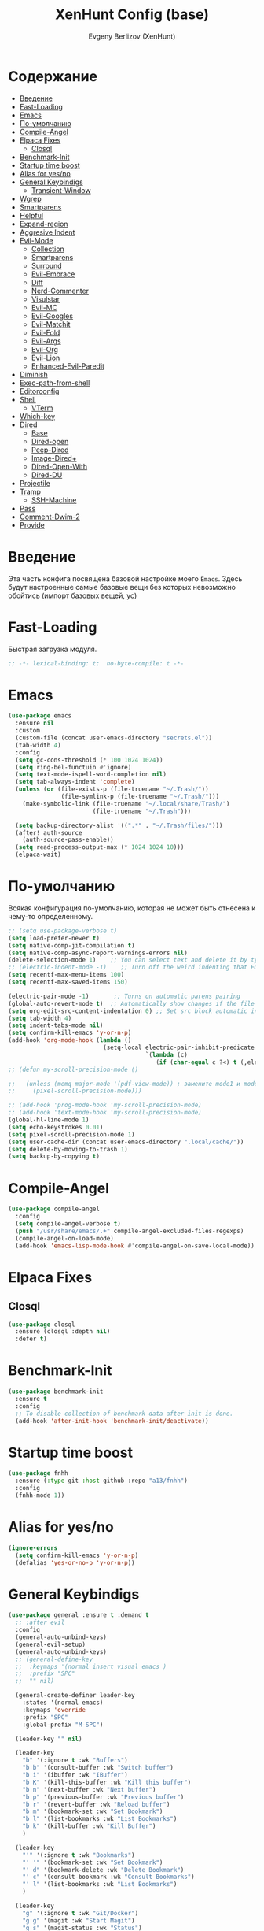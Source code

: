 #+TITLE:XenHunt Config (base)
#+AUTHOR: Evgeny Berlizov (XenHunt)
#+DESCRIPTION: XenHunt's config of basic features
#+STARTUP: content
#+PROPERTY: header-args :tangle base.el
* Содержание
:PROPERTIES:
:TOC:      :include all :depth 100 :force (nothing) :ignore (this) :local (nothing)
:END:
:CONTENTS:
- [[#введение][Введение]]
- [[#fast-loading][Fast-Loading]]
- [[#emacs][Emacs]]
- [[#по-умолчанию][По-умолчанию]]
- [[#compile-angel][Compile-Angel]]
- [[#elpaca-fixes][Elpaca Fixes]]
  - [[#closql][Closql]]
- [[#benchmark-init][Benchmark-Init]]
- [[#startup-time-boost][Startup time boost]]
- [[#alias-for-yesno][Alias for yes/no]]
- [[#general-keybindigs][General Keybindigs]]
  - [[#transient-window][Transient-Window]]
- [[#wgrep][Wgrep]]
- [[#smartparens][Smartparens]]
- [[#helpful][Helpful]]
- [[#expand-region][Expand-region]]
- [[#aggresive-indent][Aggresive Indent]]
- [[#evil-mode][Evil-Mode]]
  - [[#collection][Collection]]
  - [[#smartparens-0][Smartparens]]
  - [[#surround][Surround]]
  - [[#evil-embrace][Evil-Embrace]]
  - [[#diff][Diff]]
  - [[#nerd-commenter][Nerd-Commenter]]
  - [[#visulstar][Visulstar]]
  - [[#evil-mc][Evil-MC]]
  - [[#evil-googles][Evil-Googles]]
  - [[#evil-matchit][Evil-Matchit]]
  - [[#evil-fold][Evil-Fold]]
  - [[#evil-args][Evil-Args]]
  - [[#evil-org][Evil-Org]]
  - [[#evil-lion][Evil-Lion]]
  - [[#enhanced-evil-paredit][Enhanced-Evil-Paredit]]
- [[#diminish][Diminish]]
- [[#exec-path-from-shell][Exec-path-from-shell]]
- [[#editorconfig][Editorconfig]]
- [[#shell][Shell]]
  - [[#vterm][VTerm]]
- [[#which-key][Which-key]]
- [[#dired][Dired]]
  - [[#base][Base]]
  - [[#dired-open][Dired-open]]
  - [[#peep-dired][Peep-Dired]]
  - [[#image-dired][Image-Dired+]]
  - [[#dired-open-with][Dired-Open-With]]
  - [[#dired-du][Dired-DU]]
- [[#projectile][Projectile]]
- [[#tramp][Tramp]]
  - [[#ssh-machine][SSH-Machine]]
- [[#pass][Pass]]
- [[#comment-dwim-2][Comment-Dwim-2]]
- [[#provide][Provide]]
:END:
* Введение
:PROPERTIES:
:CUSTOM_ID: введение
:END:

Эта часть конфига посвящена базовой настройке моего =Emacs=. Здесь будут настроенные самые базовые вещи без которых невозможно обойтись (импорт базовых вещей, ус)

* Fast-Loading
:PROPERTIES:
:CUSTOM_ID: fast-loading
:END:

Быстрая загрузка модуля.

#+begin_src emacs-lisp
;; -*- lexical-binding: t;  no-byte-compile: t -*-
#+end_src

* Emacs 
:PROPERTIES:
:CUSTOM_ID: emacs
:END:
#+begin_src emacs-lisp
(use-package emacs
  :ensure nil
  :custom
  (custom-file (concat user-emacs-directory "secrets.el"))
  (tab-width 4)
  :config
  (setq gc-cons-threshold (* 100 1024 1024))
  (setq ring-bel-functuin #'ignore)  
  (setq text-mode-ispell-word-completion nil)
  (setq tab-always-indent 'complete)
  (unless (or (file-exists-p (file-truename "~/.Trash/"))
               (file-symlink-p (file-truename "~/.Trash/")))
    (make-symbolic-link (file-truename "~/.local/share/Trash/")
                        (file-truename "~/.Trash")))

  (setq backup-directory-alist '((".*" . "~/.Trash/files/")))
  (after! auth-source
    (auth-source-pass-enable))
  (setq read-process-output-max (* 1024 1024 10)))
  (elpaca-wait)

#+end_src
* По-умолчанию
:PROPERTIES:
:CUSTOM_ID: по-умолчанию
:END:

Всякая конфигурация по-умолчанию, которая не может быть отнесена к чему-то определенному.

#+begin_src emacs-lisp
;; (setq use-package-verbose t)
(setq load-prefer-newer t)
(setq native-comp-jit-compilation t)
(setq native-comp-async-report-warnings-errors nil)
(delete-selection-mode 1)    ;; You can select text and delete it by typing.
;; (electric-indent-mode -1)    ;; Turn off the weird indenting that Emacs does by default.
(setq recentf-max-menu-items 100)
(setq recentf-max-saved-items 150)

(electric-pair-mode -1)       ;; Turns on automatic parens pairing
(global-auto-revert-mode t)  ;; Automatically show changes if the file has changed
(setq org-edit-src-content-indentation 0) ;; Set src block automatic indent to 0 instead of 2.
(setq tab-width 4)
(setq indent-tabs-mode nil)
(setq confirm-kill-emacs 'y-or-n-p)
(add-hook 'org-mode-hook (lambda ()
			               (setq-local electric-pair-inhibit-predicate
				                       `(lambda (c)
					                      (if (char-equal c ?<) t (,electric-pair-inhibit-predicate c))))))
;; (defun my-scroll-precision-mode ()

;;   (unless (memq major-mode '(pdf-view-mode)) ; замените mode1 и mode2 на режимы, в которых не нужно включать display-line-numbers-mode
;;     (pixel-scroll-precision-mode)))

;; (add-hook 'prog-mode-hook 'my-scroll-precision-mode)
;; (add-hook 'text-mode-hook 'my-scroll-precision-mode)
(global-hl-line-mode 1)
(setq echo-keystrokes 0.01)
(setq pixel-scroll-precision-mode 1)
(setq user-cache-dir (concat user-emacs-directory ".local/cache/"))
(setq delete-by-moving-to-trash 1)
(setq backup-by-copying t)
#+end_src

* Compile-Angel
:PROPERTIES:
:CUSTOM_ID: compile-angel
:END:
#+begin_src emacs-lisp
(use-package compile-angel
  :config
  (setq compile-angel-verbose t)
  (push "/usr/share/emacs/.+" compile-angel-excluded-files-regexps)
  (compile-angel-on-load-mode)
  (add-hook 'emacs-lisp-mode-hook #'compile-angel-on-save-local-mode))
#+end_src
* Elpaca Fixes
:PROPERTIES:
:CUSTOM_ID: elpaca-fixes
:END:
** Closql
:PROPERTIES:
:CUSTOM_ID: closql
:END:
#+begin_src emacs-lisp
(use-package closql
  :ensure (closql :depth nil)
  :defer t)
#+end_src
* Benchmark-Init
:PROPERTIES:
:CUSTOM_ID: benchmark-init
:END:
#+begin_src emacs-lisp
(use-package benchmark-init
  :ensure t
  :config
  ;; To disable collection of benchmark data after init is done.
  (add-hook 'after-init-hook 'benchmark-init/deactivate))
#+end_src
* Startup time boost
:PROPERTIES:
:CUSTOM_ID: startup-time-boost
:END:
#+begin_src emacs-lisp
(use-package fnhh
  :ensure (:type git :host github :repo "a13/fnhh")
  :config
  (fnhh-mode 1))
#+end_src
* Alias for yes/no
:PROPERTIES:
:CUSTOM_ID: alias-for-yesno
:END:
#+begin_src emacs-lisp
(ignore-errors
  (setq confirm-kill-emacs 'y-or-n-p)
  (defalias 'yes-or-no-p 'y-or-n-p))
#+end_src
* General Keybindigs
:PROPERTIES:
:CUSTOM_ID: general-keybindigs
:END:

#+begin_src emacs-lisp
(use-package general :ensure t :demand t
  ;; :after evil
  :config
  (general-auto-unbind-keys)
  (general-evil-setup)
  (general-auto-unbind-keys)
  ;; (general-define-key
  ;;  :keymaps '(normal insert visual emacs )
  ;;  :prefix "SPC"
  ;;  "" nil)

  (general-create-definer leader-key
    :states '(normal emacs)
    :keymaps 'override
    :prefix "SPC"
    :global-prefix "M-SPC")

  (leader-key "" nil)

  (leader-key
    "b" '(:ignore t :wk "Buffers")
    "b b" '(consult-buffer :wk "Switch buffer")
    "b i" '(ibuffer :wk "IBuffer")
    "b K" '(kill-this-buffer :wk "Kill this buffer")
    "b n" '(next-buffer :wk "Next buffer")
    "b p" '(previous-buffer :wk "Previous buffer")
    "b r" '(revert-buffer :wk "Reload buffer")
    "b m" '(bookmark-set :wk "Set Bookmark")
    "b l" '(list-bookmarks :wk "List Bookmarks")
    "b k" '(kill-buffer :wk "Kill Buffer")
    )

  (leader-key
    "'" '(:ignore t :wk "Bookmarks")
    "' '" '(bookmark-set :wk "Set Bookmark")
    "' d" '(bookmark-delete :wk "Delete Bookmark")
    "' c" '(consult-bookmark :wk "Consult Bookmarks")
    "' l" '(list-bookmarks :wk "List Bookmarks")
    )

  (leader-key
    "g" '(:ignore t :wk "Git/Docker")
    "g g" '(magit :wk "Start Magit")
    "g s" '(magit-status :wk "Status")
    "g d" '(magit-diff :wk "Diff")
    "g t" '(git-timemachine :wk "Timemachine")
    "g D" '(docker :wk "Docker")
    )

  (leader-key
    "i" '(:ingore t :wk "Insert")
    "i e" '(emoji-insert :wk "Insert")
    "i c" '(insert-char :wk "Character")
    "i t" '(table-insert :wk "Table")
    "i y" '(consult-yasnippet :wk "Snippet")

    )
  (leader-key
    "s" '(:ignore t :wk "Search")
    "s b" '(consult-buffer :wk "Buffer")
    "sd" '(:ignore t :wk "ToDo")
    "sdb" '(consult-todo :wk "In buffers")
    "sdd" '(consult-todo-all :wk "Everywhere")
    "sdD" '(consult-todo-dir :wk "In current directory")
    "sdp" '(consult-todo-project :wk "In project")
    "sD" '(consult-dir :wk "Directory")
    "s i" '(consult-imenu :wk "Imenu")
    "s f" '(consult-omni-fd :wk "File")
    "s a" '(consult-omni-apps :wk "Apps")
    "s t" '(consult-omni-ripgrep :wk "Text")
    "s T" '(consult-omni-ripgrep-all :wk "Text (even pdf, archives and etc)")
    "s g" '(consult-omni-git-grep :wk "Git Files")
    "s m" '(consult-man :wk "Man pages")
    ;; "s G" '(consult-omni-github :wk "Github repos")
    "s p" '(pass :wk "Password")
    ;; "s "
    )
  (leader-key
    "f" '(:ignore t :wk "Files")
    "." '(find-file :wk "Find File")
    "f C" '((lambda () (interactive) (find-file "~/.emacs.d/")) :wk "Find files in config folder")
    "f c" '((lambda () (interactive) (find-file "~/.emacs.d/lisp/conf-files/")) :wk "Edit config file")
    "f r" '(consult-recent-file :wk "Find recent file")
    ;; "f f" '(consult-omni-fd :wk "Find file (consult)")
    )

  (general-define-key
   :keymaps 'projectile-command-map
   ;; :prefix "SPC p" ; Префикс для доступа к ключам projectile-command-map
   "f" 'consult-projectile-find-file
   "p" 'consult-projectile-switch-project
   "d" 'consult-projectile-find-dir
   "b" 'consult-projectile-switch-to-buffer
   ;; "s" 'projectile-switch-project
   ;; "g" 'projectile-ag
   ;; Добавьте другие свои привязки клавиш здесь
   )

  (leader-key
    "p" '(projectile-command-map :wk "Projectile"))
  (global-set-key (kbd "C-+") '(lambda () (interactive) (text-scale-increase 0.1)))
  (global-set-key (kbd "C--") '(lambda () (interactive) (text-scale-decrease 0.1)))

  ;; (leader-key
  ;;   "e" '(:ignore t :wk "Evaluate")
  ;;   "e b" '(eval-buffer :wk "Evaluate buffer")
  ;;   "e d" '(eval-defun :wk "Evaluate defun or after a point")
  ;;   "e e" '(eval-expression :wk "Evaluate expression")
  ;;   "e l" '(eval-last-sexp :wk "Evaluate expression before point")
  ;;   "e r" '(eval-region :wk "Evaluate region"))

  (leader-key
    "h"  '(:ignore t :wk "Help")
    "h d" '(devdocs-lookup :wk "Devdocs current")
    "h D" '(devdocs-peruse :wk "Devdocs search")
    "h e" '(:ignore t :wk "Evaluate")
    "h e e" '(eval-expression :wk "Expression")
    "h e r" '(eval-region :wk "Region")
    "h e b" '(eval-buffer :wk "Buffer")
    "h f" '(helpful-function :wk "Describe function")
    "h v" '(helpful-variable :wk "Describe variable")
    "h ." '(helpful-at-point :wk "Help at point")
    "h m" '(helpful-macro :wk "Describe macro")
    "h E" '(elpaca-manager :WK "Elpaca manager")
    "h t" '(consult-theme :wk "Change theme")
    "h M" '(describe-mode :wk "Describe mode")
    "h p" '(describe-package :wk "Describe package")
    "h k" '(describe-key :wk "Describe key")
    "h K" '(describe-keymap :wk "Describe keymap")
    "h l" '(view-lossage :wk "History of key seq")
    "h c" '(command-history :wk "History of commands")
    "h r r" '((lambda () (interactive) (load-file user-init-file)(ignore (elpaca-process-queues))) :wk "Reload emacs config"))

  (leader-key
    "t" '(:ignore t :wk "Toggle")
    "t l" '(display-line-numbers-mode :wk "Toggle line numbers")
    "t t" '(visual-line-mode :wk "Toggle truncated lines")
    "t f" '(focus-mode :wk "Focus Mode")
    "t T" '(indent-tabs-mode :wk "Tab Mode")
    )

  ;; (leader-key
  ;;   "w" '(:ignore t :wk "Windows")
  ;;   ;; Window splits
  ;;   "w c" '(evil-window-delete :wk "Close window")
  ;;   "w n" '(evil-window-new :wk "New window")
  ;;   "w s" '(evil-window-split :wk "Horizontal split window")
  ;;   "w v" '(evil-window-vsplit :wk "Vertical split window")
  ;;   ;; Window motions
  ;;   "w h" '(evil-window-left :wk "Window left")
  ;;   "w j" '(evil-window-down :wk "Window down")
  ;;   "w k" '(evil-window-up :wk "Window up")
  ;;   "w l" '(evil-window-right :wk "Window right")
  ;;   "w <left>" '(evil-window-left :wk "Window left")
  ;;   "w <down>" '(evil-window-down :wk "Window down")
  ;;   "w <up>" '(evil-window-up :wk "Window up")
  ;;   "w <right>" '(evil-window-right :wk "Window right")
  ;;   "w w" '(evil-window-next :wk "Goto next window")
  ;;   ;; Move Windows
  ;;   "w H" '(buf-move-left :wk "Buffer move left")
  ;;   "w J" '(buf-move-down :wk "Buffer move down")
  ;;   "w K" '(buf-move-up :wk "Buffer move up")
  ;;   "w L" '(buf-move-right :wk "Buffer move right")
  ;;   "w q" '(kill-buffer-and-window :wk "Kill buffer with window")
  ;;   )
  (leader-key
    "w" '(my/window-tmenu :wk "Windows"))

  (leader-key
    "C-c" '(:ignore t :wk "Codeium")
    "C-c t" '(my/toggle-codeium :wk "Toggle Codeium")
    "C-c c" '(my/strict-complete-codeium :wk "Call Codeium Completion")
    )

  )
(elpaca-wait)
#+end_src

#+RESULTS:
** Transient-Window
:PROPERTIES:
:CUSTOM_ID: transient-window
:END:
#+begin_src emacs-lisp
(transient-define-prefix my/resize-window-tmenu ()
  "Transient menu for resizing windows"
  [["Width"
    ("w" "+" evil-window-increase-width :transient t)
    ("W" "-" evil-window-decrease-width :transient t)]
   ["Height"
    ("h" "+" evil-window-increase-height :transient t)
    ("H" "-" evil-window-decrease-height :transient t)]]
  [:class transient-row
          (casual-lib-quit-one)])
(transient-define-prefix my/window-tmenu ()
  "Transient menu for managing windows"
  [["Focus"
    ("h" "←" evil-window-left :transient t)
    ("<left>" "←" evil-window-left :transient t)
    ("l" "→" evil-window-right :transient t)
    ("<right>" "→" evil-window-right :transient t)
    ("j" "↓" evil-window-down :transient t)
    ("<down>" "↓" evil-window-down :transient t)
    ("k" "↑" evil-window-up :transient t)
    ("<up>" "↑" evil-window-up :transient t)]
   ["Movement"
    ("H" "←" buf-move-left :transient t)
    ("S-<left>" "←" buf-move-left :transient t)
    ("L" "→" buf-move-right :transient t)
    ("S-<right>" "→" buf-move-right :transient t)
    ("J" "↓" buf-move-down :transient t)
    ("S-<down>" "↓" buf-move-down :transient t)
    ("K" "↑" buf-move-up :transient t)
    ("S-<up>" "↑" buf-move-up :transient t)]
   ["Spliting"
    ("s" "Horizontal" evil-window-split :transient nil)
    ("v" "Vertical" evil-window-vsplit :transient nil)]]
  [["Other"
    ("r" "Resizing>" my/resize-window-tmenu)
    ("c" "Close" evil-window-delete :transient nil)
    ("Q" "Close with buffer" kill-buffer-and-window :transient nil)]]
  [:class transient-row
          (casual-lib-quit-one)])
#+end_src

* Wgrep
:PROPERTIES:
:CUSTOM_ID: wgrep
:END:
#+begin_src emacs-lisp
(use-package wgrep)
#+end_src
* Smartparens 
:PROPERTIES:
:CUSTOM_ID: smartparens
:END:
#+begin_src emacs-lisp
;; (use-package smartparens-config)
(use-package smartparens-mode
  :ensure smartparens  ;; install the package
  :hook (prog-mode text-mode markdown-mode) ;; add `smartparens-mode` to these hooks
  :config
  ;; load default config
  (require 'smartparens-config))

#+end_src
* Helpful
:PROPERTIES:
:CUSTOM_ID: helpful
:END:
#+begin_src emacs-lisp
(use-package helpful)
#+end_src
* Expand-region
:PROPERTIES:
:CUSTOM_ID: expand-region
:END:
#+begin_src emacs-lisp
(use-package expand-region
  :ensure (:depth nil)
  :after general
  :config
  (leader-key
    "=" '(er/expand-region :wk "Expand region")
    "-" '(er/contract-region :wk "Contract region")
    )
  )
(elpaca-wait)
#+end_src
* Aggresive Indent
:PROPERTIES:
:CUSTOM_ID: aggresive-indent
:END:
#+begin_src emacs-lisp
(use-package aggressive-indent
  :config
  (setq global-aggressive-indent-mode 1)
  )
  #+end_src
* Evil-Mode
:PROPERTIES:
:CUSTOM_ID: evil-mode
:END:
#+begin_src emacs-lisp
(use-package evil
  :defer 2
  :init
  (setq evil-want-integration t)
  (setq evil-want-keybinding nil)
  (setq evil-vsplit-window-right t)
  (setq evil-split-window-below t)
  
  (setq evil-want-C-i-jump nil)
  (setq evil-want-c-i-jump nil)
  (setq evil-want-fine-undo t)

  :config
  ;; (evil-define-key 'normal 'global (kbd "g c") 'comment-line)
  ;; (evil-define-key 'visual 'global (kbd "g c") 'comment-dwim)
  (evil-define-key '(normal visual) 'global (kbd "g c") 'comment-dwim-2)
  (evil-define-key 'normal org-mode-map (kbd "RET") 'org-babel-execute-src-block)
  (evil-define-key 'normal org-mode-map (kbd "C-M-<down>") 'org-promote-subtree)
  (evil-set-leader nil (kbd "SPC"))
  (evil-define-key 'normal org-mode-map (kbd "C-M-<up>") 'org-demote-subtree)
  (evil-set-undo-system 'undo-redo)
  (evil-mode))

;; (use-package evil-tutor :ensure t :demand t)
(elpaca-wait)

;; Setting RETURN key in org-mode to follow links
(setq org-return-follows-link  t)

#+end_src
** Collection
:PROPERTIES:
:CUSTOM_ID: collection
:END:
#+begin_src emacs-lisp
(use-package evil-collection :ensure t :demand t
  :after evil
  :config
  (setq evil-collection-mode-list '((pdf pdf-view)
                                    calendar
				                    devdocs
				                    doc-view
				                    elfeed
				                    elisp-mode
				                    elpaca
				                    embark
				                    evil-mc
				                    flycheck
				                    flymake
				                    imenu
				                    imenu-list
				                    js2-mode
				                    org
				                    org-roam
				                    pass
				                    python
				                    rjsx-mode
				                    typescript-mode
				                    which-key
				                    xref
				                    yaml-mode
 				                    bookmark
 				                    bufler
 				                    compile
 				                    consult
 				                    corfu
 				                    dashboard
 				                    dired
 				                    dired-sidebar
 				                    forge
 				                    git-timemachine
 				                    ibuffer
 				                    indent
 				                    minibuffer
 				                    sh-script
 				                    vertico
 				                    vterm
                                    (custom cus-edit)
                                    (image image-mode)
                                    (magit magit-submodule)
                                    arc-mode
                                    cider
                                    cmake-mode
                                    daemons
                                    disk-usage
                                    docker
                                    evil-mc
                                    guix
                                    help
                                    helpful
                                    image+
                                    image-dired
                                    lsp-ui-imenu
                                    magit-repos
                                    magit-section
                                    magit-todos
                                    man
                                    nov
                                    scheme
                                    smerge-mode
                                    tar-mode
                                    telega
                                    trashed
                                    wdired
                                    wgrep
                                    woman
                                    xwidget))
  (evil-collection-init)
  )
(elpaca-wait)


(after! 'evil-maps
  (define-key evil-motion-state-map (kbd "SPC") nil)
  (define-key evil-motion-state-map (kbd "RET") nil)
  (define-key evil-motion-state-map (kbd "TAB") nil)
  (define-key evil-motion-state-map (kbd "C-o") nil)
  )

#+end_src

#+RESULTS:

** Smartparens
:PROPERTIES:
:CUSTOM_ID: smartparens-0
:END:
#+begin_src emacs-lisp
(use-package evil-smartparens
  :after smartparens-mode
  :config
  (add-hook 'smartparens-enabled-hook #'evil-smartparens-mode)
  )
#+end_src
** Surround
:PROPERTIES:
:CUSTOM_ID: surround
:END:
#+begin_src emacs-lisp
(use-package evil-surround
  :after evil
  ;; :commands (global-evil-surround-mode
  ;;            evil-surround-edit
  ;;            evil-Surround-edit
  ;;            evil-surround-region)
  :config (global-evil-surround-mode 1))

#+end_src
** Evil-Embrace
:PROPERTIES:
:CUSTOM_ID: evil-embrace
:END:
#+begin_src emacs-lisp

(use-package embrace

  :ensure (:depth nil)
  )
(elpaca-wait)


(use-package evil-embrace
  :commands embrace-add-pair embrace-add-pair-regexp
  :hook (LaTeX-mode . embrace-LaTeX-mode-hook)
  :hook (org-mode . embrace-org-mode-hook)
  :hook (ruby-mode . embrace-ruby-mode-hook)
  :hook (emacs-lisp-mode . embrace-emacs-lisp-mode-hook)
  ;; :hook ((c++-mode c++-ts-mode rustic-mode csharp-mode java-mode swift-mode typescript-mode)
  ;;        . +evil-embrace-angle-bracket-modes-hook-h)
  ;; :hook (scala-mode . +evil-embrace-scala-mode-hook-h)
  :init
  (after! evil-surround
    (evil-embrace-enable-evil-surround-integration))
  )
(elpaca-wait)
#+end_src
** Diff
:PROPERTIES:
:CUSTOM_ID: diff
:END:
#+begin_src emacs-lisp
;; (use-package evil-quick-diff
;;   :commands (evil-quick-diff evil-quick-diff-cancel))
#+end_src
** Nerd-Commenter
:PROPERTIES:
:CUSTOM_ID: nerd-commenter
:END:
#+begin_src emacs-lisp
(use-package evil-nerd-commenter
  :commands (evilnc-comment-operator
             evilnc-inner-comment
             evilnc-outer-commenter)
  ;; :general ([remap comment-line] #'evilnc-comment-or-uncomment-lines)
  )
#+end_src
** Visulstar
:PROPERTIES:
:CUSTOM_ID: visulstar
:END:
#+begin_src emacs-lisp
(use-package evil-visualstar
  :after evil
  :commands (evil-visualstar/begin-search
             evil-visualstar/begin-search-forward
             evil-visualstar/begin-search-backward)
  :init
  (evil-define-key* 'visual 'global
    "*" #'evil-visualstar/begin-search-forward
    "#" #'evil-visualstar/begin-search-backward))
#+end_src
** Evil-MC
:PROPERTIES:
:CUSTOM_ID: evil-mc
:END:
#+begin_src emacs-lisp
(use-package evil-mc
  :after evil
  :config
  (global-evil-mc-mode  1) ;; enable
  )
#+end_src
** Evil-Googles
:PROPERTIES:
:CUSTOM_ID: evil-googles
:END:
#+begin_src emacs-lisp
(use-package evil-goggles
  :ensure t
  :config
  (evil-goggles-mode)

  ;; optionally use diff-mode's faces; as a result, deleted text
  ;; will be highlighed with `diff-removed` face which is typically
  ;; some red color (as defined by the color theme)
  ;; other faces such as `diff-added` will be used for other actions
  (evil-goggles-use-diff-faces))
#+end_src
** Evil-Matchit
:PROPERTIES:
:CUSTOM_ID: evil-matchit
:END:
#+begin_src emacs-lisp
(use-package evil-matchit
  :config
  (global-evil-matchit-mode 1))
#+end_src
** Evil-Fold
:PROPERTIES:
:CUSTOM_ID: evil-fold
:END:
#+begin_src emacs-lisp
(use-package vimish-fold
  ;; :ensure
  :after evil)

(use-package evil-vimish-fold
  ;; :ensure
  :after vimish-fold
  :init
  (setq evil-vimish-fold-mode-lighter " ⮒")
  (setq evil-vimish-fold-target-modes '(prog-mode conf-mode text-mode))
  :config
  (global-evil-vimish-fold-mode))
#+end_src
** Evil-Args
:PROPERTIES:
:CUSTOM_ID: evil-args
:END:
#+begin_src emacs-lisp
(use-package evil-args
  ;; :hook ((emacs-lisp-mode clojure-ts-mode clojure-mode scheme-mode) #'setup-evil-args-for-lisp)
  ;; :init
  ;; (defun my/evil-args-hook ()
  ;;   (setq-local evil-args-delimiters " "))
  ;; (defun my/setup-evil-args-lisp ()
  ;;   (let ((hooks '('emacs-lisp-mode-hook 'clojure-ts-mode-hook 'clojure-mode-hook 'scheme-mode-hook)))
  ;;     (mapcar (lambda (x)
  ;; 		(unless (member #'my/evil-args-hook x)
  ;; 		  (add-hook #'my/evil-args-hook x))) hooks)))
  :config
  ;; (add-hook 'server-after-make-frame-hook #'my/setup-evil-args-lisp)
  ;; bind evil-args text objects
  (define-key evil-inner-text-objects-map "a" 'evil-inner-arg)
  (define-key evil-outer-text-objects-map "a" 'evil-outer-arg)

  ;; bind evil-forward/backward-args
  (define-key evil-normal-state-map "L" 'evil-forward-arg)
  (define-key evil-normal-state-map "H" 'evil-backward-arg)
  (define-key evil-motion-state-map "L" 'evil-forward-arg)
  (define-key evil-motion-state-map "H" 'evil-backward-arg)

  ;; bind evil-jump-out-args
  (define-key evil-normal-state-map "K" 'evil-jump-out-args)
  )
#+end_src

#+RESULTS:
: [nil 26421 43836 28126 nil elpaca-process-queues nil nil 955000 nil]

** Evil-Org
:PROPERTIES:
:CUSTOM_ID: evil-org
:END:
#+begin_src emacs-lisp
(use-package evil-org
  :ensure t
  :after org
  :hook (org-mode . evil-org-mode)
  :config
  (evil-org-set-key-theme '(navigation insert textobjects additional calendar))
  (require 'evil-org-agenda)
  (evil-org-agenda-set-keys))
#+end_src

#+RESULTS:
: [nil 26475 55213 840354 nil elpaca-process-queues nil nil 718000 nil]

** Evil-Lion
:PROPERTIES:
:CUSTOM_ID: evil-lion
:END:
#+begin_src emacs-lisp
(use-package evil-lion
  :after evil
  :config
  (setq evil-lion-left-align-key (kbd "g a")
        evil-lion-right-align-key (kbd "g A"))
  (evil-lion-mode))
#+end_src

#+RESULTS:
: [nil 26456 21103 27832 nil elpaca-process-queues nil nil 352000 nil]

** TODO Enhanced-Evil-Paredit 
:PROPERTIES:
:CUSTOM_ID: enhanced-evil-paredit
:END:
#+begin_src emacs-lisp
(use-package enhanced-evil-paredit
  :ensure t
  :config
  (add-hook 'paredit-mode-hook #'enhanced-evil-paredit-mode))
#+end_src

#+RESULTS:
: [nil 26551 25277 793758 nil elpaca-process-queues nil nil 35000 nil]

* Diminish 
:PROPERTIES:
:CUSTOM_ID: diminish
:END:
#+begin_src emacs-lisp
(use-package diminish)
#+end_src
* Exec-path-from-shell 
:PROPERTIES:
:CUSTOM_ID: exec-path-from-shell
:END:
#+begin_src emacs-lisp
(use-package exec-path-from-shell
  :defer 2
  ;; :custom
  ;; (exec-path-from-shell-arguments '("-l"))
  :config
  ;; (when (daemonp)
    (exec-path-from-shell-initialize)
    ;; )
  )
#+end_src
* Editorconfig 
:PROPERTIES:
:CUSTOM_ID: editorconfig
:END:
#+begin_src emacs-lisp
(use-package editorconfig
  :ensure t
  :config
  (editorconfig-mode 1))
#+end_src
* Shell
:PROPERTIES:
:CUSTOM_ID: shell
:END:
** VTerm
:PROPERTIES:
:CUSTOM_ID: vterm
:END:
#+begin_src emacs-lisp
(use-package vterm
  :custom
  (vterm-always-compile-module t)
  :config
  (defun vterm-spawn (&optional args)
    (let ((name (or args "")))
      ;; (message name)
      (if (not (string-empty-p name))
          (vterm name)
        (vterm "Vterm"))))
  ;; (vterm-spawn)
  ;; (dired "")
  (setq shell-file-name "/bin/zsh"
        vterm-max-scrollback 5000)
  (leader-key
    "o t" '(vterm-other-window :wk "Opens Vterm in other window")
    "o T" '(vterm :wk "Open VTerm instead of this buffer")
    )
  (general-define-key
   ;; :definer 'minor-mode
   :states 'normal
   :keymaps 'vterm-mode-map
   :prefix "SPC"
   
   "m" '(:ignore t :wk "VTerm commands")
   "m n" '(vterm-toggle-show :wk "Create new term")
   )
  )
(use-package vterm-toggle
  :after vterm
  :config
  (setq vterm-toggle-fullscreen-p nil)
  (setq vterm-toggle-scope 'project)
  (add-to-list 'display-buffer-alist
               '((lambda (buffer-or-name _)
                   (let ((buffer (get-buffer buffer-or-name)))
                     (with-current-buffer buffer
                       (or (equal major-mode 'vterm-mode)
                           (string-prefix-p vterm-buffer-name (buffer-name buffer))))))
                 (display-buffer-reuse-window display-buffer-at-bottom)
                 ;;(display-buffer-reuse-window display-buffer-in-direction)
                 ;;display-buffer-in-direction/direction/dedicated is added in emacs27
                 ;;(direction . bottom)
                 ;;(dedicated . t) ;dedicated is supported in emacs27
                 (reusable-frames . visible)
                 (window-height . 0.3))))
  #+end_src
* Which-key
:PROPERTIES:
:CUSTOM_ID: which-key
:END:
#+begin_src emacs-lisp
(use-package which-key
  :ensure nil
  :init
  (which-key-mode 1)
  :diminish
  :config
  (setq which-key-side-window-location 'bottom
        which-key-sort-order #'which-key-key-order-alpha
        which-key-sort-uppercase-first nil
        which-key-add-column-padding 1
        which-key-max-display-columns nil
        which-key-min-display-lines 6
        which-key-side-window-slot -10
        which-key-side-window-max-height 0.25
        which-key-idle-delay 0.8
        which-key-max-description-length 25
        which-key-allow-imprecise-window-fit t
        which-key-separator " → " )
  )
(elpaca-wait)
#+end_src
* Dired 
:PROPERTIES:
:CUSTOM_ID: dired
:END:
** Base 
:PROPERTIES:
:CUSTOM_ID: base
:END:
#+begin_src emacs-lisp
(use-package dired
  :ensure nil
  :config

  (defun dired-spawn (&optional args)
    (let ((path (or args "")))
      (dired path)))
  ;; (dired-spawn)
  (setq
   dired-async-mode 1
   insert-directory-program "ls" 
   dired-use-ls-dired t
   ;; dired-listing-switches "-agho --group-directories-first" 
   dired-listing-switches "-aglhFo --group-directories-first" 
   )

  (add-hook 'dired-mode-hook (lambda ()
                               (when (file-remote-p dired-directory)
                                 (setq-local dired-listing-switches "-aglhF"
                                             dired-actual-switches "-aglhF"))))
  (setq  dired-use-ls-dired nil)
  (setq  image-dired-dir (concat user-cache-dir "image-dired/")
	 image-dired-db-file (concat image-dired-dir "db.el")
	 image-dired-gallery-dir (concat image-dired-dir "gallery/")
	 image-dired-temp-image-file (concat image-dired-dir "temp-image")
	 image-dired-temp-rotate-image-file (concat image-dired-dir "temp-rotate-image")
	 ;; Screens are larger nowadays, we can afford slightly larger thumbnails
	 image-dired-thumb-size 150)
  )
#+end_src

#+RESULTS:
: t

** Dired-open 
:PROPERTIES:
:CUSTOM_ID: dired-open
:END:
#+begin_src emacs-lisp
(use-package dired-open
  :after dired
  :config
  (setq dired-open-extensions '(("gif" . "sxiv")
                                ("jpg" . "sxiv")
                                ("png" . "sxiv")
                                ("mkv" . "mpv")
                                ("mp4" . "mpv")
                                ("exe" . "portproton")
                                ("torrent" . "ktorrent")
                                ("AppImage" . "AppImageLauncher"))))
#+end_src
** Peep-Dired 
:PROPERTIES:
:CUSTOM_ID: peep-dired
:END:
#+begin_src emacs-lisp
(use-package peep-dired
  :after dired
  :hook (evil-normalize-keymaps . peep-dired-hook)
  :init
  (evil-define-key 'normal dired-mode-map
    (kbd "M-RET") 'dired-display-file
    (kbd "h") 'dired-up-directory
    (kbd "l") 'dired-open-file ; use dired-find-file instead of dired-open.
    (kbd "m") 'dired-mark
    (kbd "t") 'dired-toggle-marks
    (kbd "u") 'dired-unmark
    (kbd "D") 'dired-do-delete
    (kbd "J") 'dired-goto-file
    (kbd "M") 'dired-do-chmod
    (kbd "O") 'dired-do-chown
    (kbd "P") 'dired-do-print
    (kbd "R") 'dired-do-rename
    (kbd "T") 'dired-create-empty-file
    (kbd "Y") 'dired-copy
    (kbd "Z") 'dired-do-compress
    (kbd "+") 'dired-create-directory
    (kbd "-") 'dired-do-kill-lines
    (kbd "% l") 'dired-downcase
    (kbd "% m") 'dired-mark-files-regexp
    (kbd "% u") 'dired-upcase
    (kbd "* %") 'dired-mark-files-regexp
    (kbd "* .") 'dired-mark-extension
    (kbd "* /") 'dired-mark-directories
    (kbd "; d") 'epa-dired-do-decrypt
    (kbd "; e") 'epa-dired-do-encrypt
    )
  )
#+end_src
** Image-Dired+
:PROPERTIES:
:CUSTOM_ID: image-dired
:END:
#+begin_src emacs-lisp
(use-package image-dired+
  :after dired
  :config
  (setq image-diredx-async-mode 1
        image-diredx-adjust-mode 1)
  )
#+end_src

#+RESULTS:
: [nil 26345 33176 786413 nil elpaca-process-queues nil nil 98000 nil]
** Dired-Open-With
:PROPERTIES:
:CUSTOM_ID: dired-open-with
:END:
#+begin_src emacs-lisp
(use-package dired-open-with
  :after dired
  :config
  (evil-define-key 'normal dired-mode-map
    (kbd "C-<return>") 'dired-open-with)
  )
#+end_src

#+RESULTS:
: [nil 26345 34307 967024 nil elpaca-process-queues nil nil 467000 nil]
** Dired-DU
:PROPERTIES:
:CUSTOM_ID: dired-du
:END:
#+begin_src emacs-lisp
(use-package dired-du
  :commands (dired-du-mode)
  :custom (dired-du-size-format t))
#+end_src
* Projectile 
:PROPERTIES:
:CUSTOM_ID: projectile
:END:
#+begin_src emacs-lisp
(use-package projectile
  :defer 2
  :custom
  (projectile-ignore-projects '("~/.emacs.d/" "~/.emacs.d/*" "~/"))
  :config
  (leader-key
    "p" '(:ignore t :wk "Project"))
  (add-to-list 'projectile-globally-ignored-directories "node_modules")
  ;; (pushnew! projectile-project-root-files "package.json")
  ;; (pushnew! projectile-globally-ignored-directories "^node_modules$" "^flow-typed$")
  (projectile-mode 1))

#+end_src
* Tramp
:PROPERTIES:
:CUSTOM_ID: tramp
:END:
#+begin_src emacs-lisp
(use-package tramp
  :ensure nil
  :custom
  (tramp-default-method "ssh")
  ;; :config
  ;; (setq tramp-default-method "ssh"
  ;;       tramp-verbose 6)
  )
;; (use-package auto-sudoedit
;;   :custom
;;   (auto-sudoedit-mode -1))
(use-package ssh-config-mode)
;; (use-package ssh)
;; (setq tramp-default-method "ssh"
;;       tramp-verbose 6)
#+end_src

#+RESULTS:
: [nil 26447 5333 45019 nil elpaca-process-queues nil nil 232000 nil]

** SSH-Machine
:PROPERTIES:
:CUSTOM_ID: ssh-machine
:END:
#+begin_src emacs-lisp
;; (use-package tramp-ssh
;;   :config
;;   (add-to-list 'tramp-remote-path "/usr/local/sbin")
;;   (add-to-list 'tramp-remote-path "/opt/java/current/bin")
;;   (add-to-list 'tramp-remote-path "/opt/gradle/current/bin")
;;   (add-to-list 'tramp-remote-path "~/bin")))
;; (use-package ssh-machine
;;   :ensure (ssh-machine :host github :type git :repo "charmitro/emacs-ssh-machines" :branch "master" :main "init-ssh.el" :files ("*.el")))
#+end_src
* Pass
:PROPERTIES:
:CUSTOM_ID: pass
:END:
#+begin_src emacs-lisp
(use-package password-store
  :custom
  (password-store-password-length 45))
(use-package pass)
;; (use-package password-store-menu
;;   :config (password-store-menu-enable))
;; (general-auto-unbind-keys)
#+end_src

#+RESULTS:
: [nil 26423 21558 891351 nil elpaca-process-queues nil nil 273000 nil]
* Comment-Dwim-2
:PROPERTIES:
:CUSTOM_ID: comment-dwim-2
:END:
#+begin_src emacs-lisp
(use-package comment-dwim-2)
#+end_src

#+RESULTS:
: [nil 26472 19689 121914 nil elpaca-process-queues nil nil 468000 nil]

* Provide
:PROPERTIES:
:CUSTOM_ID: provide
:END:
#+begin_src emacs-lisp
(provide 'base)
#+end_src
